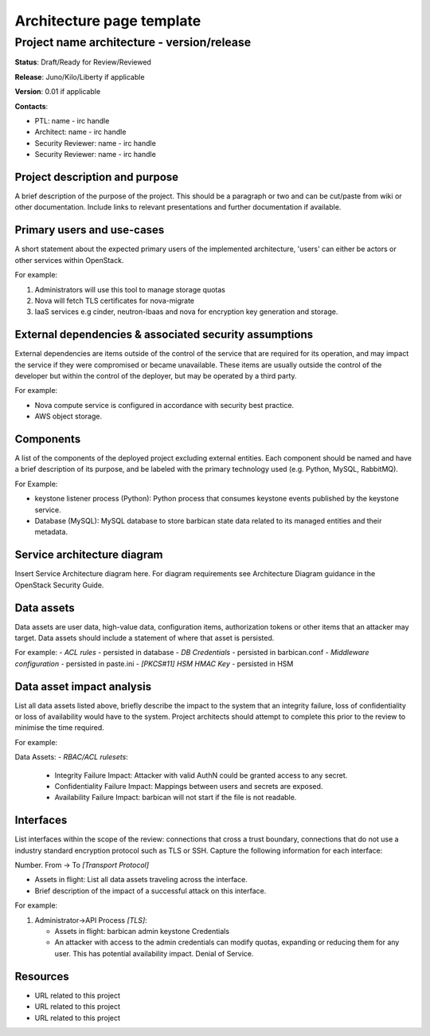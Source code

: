 =============================
Architecture page template
=============================

Project name architecture - version/release
-------------------------------------------
**Status**: Draft/Ready for Review/Reviewed

**Release**: Juno/Kilo/Liberty if applicable

**Version**: 0.01 if applicable

**Contacts**:

- PTL: name - irc handle

- Architect: name - irc handle

- Security Reviewer: name - irc handle
- Security Reviewer: name - irc handle

Project description and purpose
~~~~~~~~~~~~~~~~~~~~~~~~~~~~~~~
A brief description of the purpose of the project. This should be a paragraph
or two and can be cut/paste from wiki or other documentation. Include links
to relevant presentations and further documentation if available.


Primary users and use-cases
~~~~~~~~~~~~~~~~~~~~~~~~~~~
A short statement about the expected primary users of the implemented
architecture, 'users' can either be actors or other services within OpenStack.

For example:

#. Administrators will use this tool to manage storage quotas
#. Nova will fetch TLS certificates for nova-migrate
#. IaaS services e.g cinder, neutron-lbaas and nova for encryption key
   generation and storage.


External dependencies & associated security assumptions
~~~~~~~~~~~~~~~~~~~~~~~~~~~~~~~~~~~~~~~~~~~~~~~~~~~~~~~
External dependencies are items outside of the control of the service that are
required for its operation, and may impact the service if they were compromised
or became unavailable. These items are usually outside the control of the
developer but within the control of the deployer, but may be operated by a
third party.

For example:

- Nova compute service is configured in accordance with security best practice.
- AWS object storage.


Components
~~~~~~~~~~
A list of the components of the deployed project excluding external entities.
Each component should be named and have a brief description of its purpose, and
be labeled with the primary technology used (e.g. Python, MySQL, RabbitMQ).

For Example:

- keystone listener process (Python): Python process that consumes keystone
  events published by the keystone service.
- Database (MySQL): MySQL database to store barbican state data related to its
  managed entities and their metadata.


Service architecture diagram
~~~~~~~~~~~~~~~~~~~~~~~~~~~~
Insert Service Architecture diagram here. For diagram requirements see
Architecture Diagram guidance in the OpenStack Security Guide.

.. image:: figures/template_architecture-diagram.png


Data assets
~~~~~~~~~~~
Data assets are user data, high-value data, configuration items, authorization
tokens or other items that an attacker may target. Data assets should include a
statement of where that asset is persisted.

For example:
- *ACL rules* - persisted in database
- *DB Credentials* - persisted in barbican.conf
- *Middleware configuration* - persisted in paste.ini
- *[PKCS#11] HSM HMAC Key* - persisted in HSM


Data asset impact analysis
~~~~~~~~~~~~~~~~~~~~~~~~~~
List all data assets listed above, briefly describe the impact to the system
that an integrity failure, loss of confidentiality or loss of availability
would have to the system. Project architects should attempt to complete this
prior to the review to minimise the time required.

For example:

Data Assets:
- *RBAC/ACL rulesets*:

  - Integrity Failure Impact: Attacker with valid AuthN could be granted access
    to any secret.
  - Confidentiality Failure Impact: Mappings between users and secrets are
    exposed.
  - Availability Failure Impact: barbican will not start if the file is not
    readable.


Interfaces
~~~~~~~~~~
List interfaces within the scope of the review: connections that cross a trust
boundary, connections that do not use a industry standard encryption protocol
such as TLS or SSH. Capture the following information for each interface:

Number. From -> To *[Transport Protocol]*

- Assets in flight: List all data assets traveling across the interface.
- Brief description of the impact of a successful attack on this interface.

For example:

1. Administrator->API Process *[TLS]*:

   - Assets in flight: barbican admin keystone Credentials
   - An attacker with access to the admin credentials can modify quotas,
     expanding or reducing them for any user. This has potential availability
     impact. Denial of Service.


Resources
~~~~~~~~~

- URL related to this project
- URL related to this project
- URL related to this project
